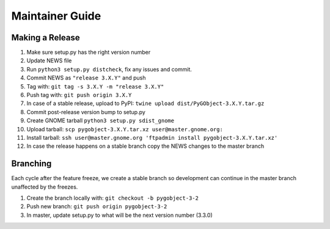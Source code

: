 ================
Maintainer Guide
================

Making a Release
----------------

#. Make sure setup.py has the right version number
#. Update NEWS file
#. Run ``python3 setup.py distcheck``, fix any issues and commit.
#. Commit NEWS as ``"release 3.X.Y"`` and push
#. Tag with: ``git tag -s 3.X.Y -m "release 3.X.Y"``
#. Push tag with: ``git push origin 3.X.Y``
#. In case of a stable release, upload to PyPI:
   ``twine upload dist/PyGObject-3.X.Y.tar.gz``
#. Commit post-release version bump to setup.py
#. Create GNOME tarball ``python3 setup.py sdist_gnome``
#. Upload tarball: ``scp pygobject-3.X.Y.tar.xz user@master.gnome.org:``
#. Install tarball:
   ``ssh user@master.gnome.org 'ftpadmin install pygobject-3.X.Y.tar.xz'``
#. In case the release happens on a stable branch copy the NEWS changes to
   the master branch


Branching
---------

Each cycle after the feature freeze, we create a stable branch so development
can continue in the master branch unaffected by the freezes.

#. Create the branch locally with: ``git checkout -b pygobject-3-2``
#. Push new branch: ``git push origin pygobject-3-2``
#. In master, update setup.py to what will be the next version number
   (3.3.0)
